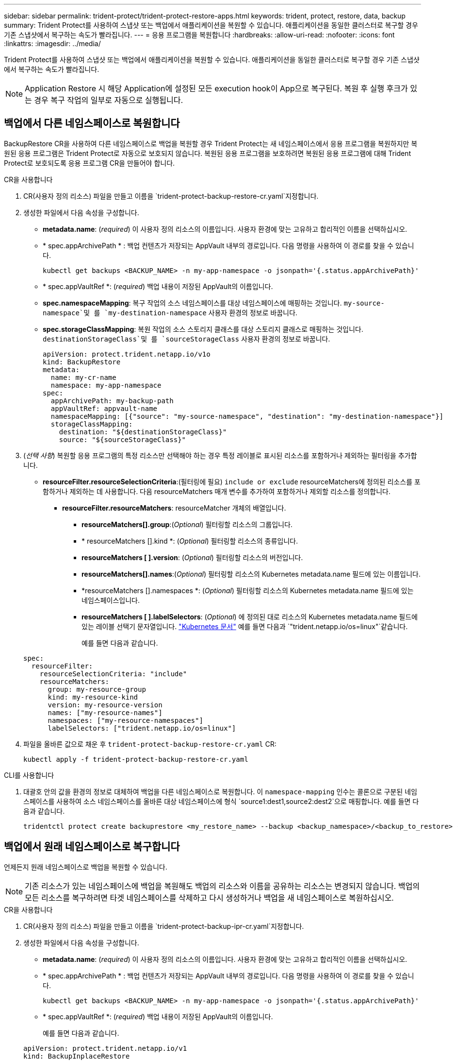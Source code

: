 ---
sidebar: sidebar 
permalink: trident-protect/trident-protect-restore-apps.html 
keywords: trident, protect, restore, data, backup 
summary: Trident Protect를 사용하여 스냅샷 또는 백업에서 애플리케이션을 복원할 수 있습니다. 애플리케이션을 동일한 클러스터로 복구할 경우 기존 스냅샷에서 복구하는 속도가 빨라집니다. 
---
= 응용 프로그램을 복원합니다
:hardbreaks:
:allow-uri-read: 
:nofooter: 
:icons: font
:linkattrs: 
:imagesdir: ../media/


[role="lead"]
Trident Protect를 사용하여 스냅샷 또는 백업에서 애플리케이션을 복원할 수 있습니다. 애플리케이션을 동일한 클러스터로 복구할 경우 기존 스냅샷에서 복구하는 속도가 빨라집니다.


NOTE: Application Restore 시 해당 Application에 설정된 모든 execution hook이 App으로 복구된다. 복원 후 실행 후크가 있는 경우 복구 작업의 일부로 자동으로 실행됩니다.



== 백업에서 다른 네임스페이스로 복원합니다

BackupRestore CR을 사용하여 다른 네임스페이스로 백업을 복원할 경우 Trident Protect는 새 네임스페이스에서 응용 프로그램을 복원하지만 복원된 응용 프로그램은 Trident Protect로 자동으로 보호되지 않습니다. 복원된 응용 프로그램을 보호하려면 복원된 응용 프로그램에 대해 Trident Protect로 보호되도록 응용 프로그램 CR을 만들어야 합니다.

[role="tabbed-block"]
====
.CR을 사용합니다
--
. CR(사용자 정의 리소스) 파일을 만들고 이름을 `trident-protect-backup-restore-cr.yaml`지정합니다.
. 생성한 파일에서 다음 속성을 구성합니다.
+
** *metadata.name*: (_required_) 이 사용자 정의 리소스의 이름입니다. 사용자 환경에 맞는 고유하고 합리적인 이름을 선택하십시오.
** * spec.appArchivePath * : 백업 컨텐츠가 저장되는 AppVault 내부의 경로입니다. 다음 명령을 사용하여 이 경로를 찾을 수 있습니다.
+
[source, console]
----
kubectl get backups <BACKUP_NAME> -n my-app-namespace -o jsonpath='{.status.appArchivePath}'
----
** * spec.appVaultRef *: (_required_) 백업 내용이 저장된 AppVault의 이름입니다.
** *spec.namespaceMapping*: 복구 작업의 소스 네임스페이스를 대상 네임스페이스에 매핑하는 것입니다.  `my-source-namespace`및 를 `my-destination-namespace` 사용자 환경의 정보로 바꿉니다.
** *spec.storageClassMapping*: 복원 작업의 소스 스토리지 클래스를 대상 스토리지 클래스로 매핑하는 것입니다.  `destinationStorageClass`및 를 `sourceStorageClass` 사용자 환경의 정보로 바꿉니다.
+
[source, yaml]
----
apiVersion: protect.trident.netapp.io/v1o
kind: BackupRestore
metadata:
  name: my-cr-name
  namespace: my-app-namespace
spec:
  appArchivePath: my-backup-path
  appVaultRef: appvault-name
  namespaceMapping: [{"source": "my-source-namespace", "destination": "my-destination-namespace"}]
  storageClassMapping:
    destination: "${destinationStorageClass}"
    source: "${sourceStorageClass}"
----


. (_선택 사항_) 복원할 응용 프로그램의 특정 리소스만 선택해야 하는 경우 특정 레이블로 표시된 리소스를 포함하거나 제외하는 필터링을 추가합니다.
+
** *resourceFilter.resourceSelectionCriteria*:(필터링에 필요) `include or exclude` resourceMatchers에 정의된 리소스를 포함하거나 제외하는 데 사용합니다. 다음 resourceMatchers 매개 변수를 추가하여 포함하거나 제외할 리소스를 정의합니다.
+
*** *resourceFilter.resourceMatchers*: resourceMatcher 개체의 배열입니다.
+
**** *resourceMatchers[].group*:(_Optional_) 필터링할 리소스의 그룹입니다.
**** * resourceMatchers [].kind *: (_Optional_) 필터링할 리소스의 종류입니다.
**** *resourceMatchers [ ].version*: (_Optional_) 필터링할 리소스의 버전입니다.
**** *resourceMatchers[].names*:(_Optional_) 필터링할 리소스의 Kubernetes metadata.name 필드에 있는 이름입니다.
**** *resourceMatchers [].namespaces *: (_Optional_) 필터링할 리소스의 Kubernetes metadata.name 필드에 있는 네임스페이스입니다.
**** *resourceMatchers [ ].labelSelectors*: (_Optional_) 에 정의된 대로 리소스의 Kubernetes metadata.name 필드에 있는 레이블 선택기 문자열입니다. https://kubernetes.io/docs/concepts/overview/working-with-objects/labels/#label-selectors["Kubernetes 문서"^] 예를 들면 다음과 `"trident.netapp.io/os=linux"`같습니다.
+
예를 들면 다음과 같습니다.

+
[source, yaml]
----
spec:
  resourceFilter:
    resourceSelectionCriteria: "include"
    resourceMatchers:
      group: my-resource-group
      kind: my-resource-kind
      version: my-resource-version
      names: ["my-resource-names"]
      namespaces: ["my-resource-namespaces"]
      labelSelectors: ["trident.netapp.io/os=linux"]
----






. 파일을 올바른 값으로 채운 후 `trident-protect-backup-restore-cr.yaml` CR:
+
[source, console]
----
kubectl apply -f trident-protect-backup-restore-cr.yaml
----


--
.CLI를 사용합니다
--
. 대괄호 안의 값을 환경의 정보로 대체하여 백업을 다른 네임스페이스로 복원합니다. 이 `namespace-mapping` 인수는 콜론으로 구분된 네임스페이스를 사용하여 소스 네임스페이스를 올바른 대상 네임스페이스에 형식 `source1:dest1,source2:dest2`으로 매핑합니다. 예를 들면 다음과 같습니다.
+
[source, console]
----
tridentctl protect create backuprestore <my_restore_name> --backup <backup_namespace>/<backup_to_restore> --namespace-mapping <source_to_destination_namespace_mapping>
----


--
====


== 백업에서 원래 네임스페이스로 복구합니다

언제든지 원래 네임스페이스로 백업을 복원할 수 있습니다.


NOTE: 기존 리소스가 있는 네임스페이스에 백업을 복원해도 백업의 리소스와 이름을 공유하는 리소스는 변경되지 않습니다. 백업의 모든 리소스를 복구하려면 타겟 네임스페이스를 삭제하고 다시 생성하거나 백업을 새 네임스페이스로 복원하십시오.

[role="tabbed-block"]
====
.CR을 사용합니다
--
. CR(사용자 정의 리소스) 파일을 만들고 이름을 `trident-protect-backup-ipr-cr.yaml`지정합니다.
. 생성한 파일에서 다음 속성을 구성합니다.
+
** *metadata.name*: (_required_) 이 사용자 정의 리소스의 이름입니다. 사용자 환경에 맞는 고유하고 합리적인 이름을 선택하십시오.
** * spec.appArchivePath * : 백업 컨텐츠가 저장되는 AppVault 내부의 경로입니다. 다음 명령을 사용하여 이 경로를 찾을 수 있습니다.
+
[source, console]
----
kubectl get backups <BACKUP_NAME> -n my-app-namespace -o jsonpath='{.status.appArchivePath}'
----
** * spec.appVaultRef *: (_required_) 백업 내용이 저장된 AppVault의 이름입니다.
+
예를 들면 다음과 같습니다.

+
[source, yaml]
----
apiVersion: protect.trident.netapp.io/v1
kind: BackupInplaceRestore
metadata:
  name: my-cr-name
  namespace: my-app-namespace
spec:
  appArchivePath: my-backup-path
  appVaultRef: appvault-name
----


. (_선택 사항_) 복원할 응용 프로그램의 특정 리소스만 선택해야 하는 경우 특정 레이블로 표시된 리소스를 포함하거나 제외하는 필터링을 추가합니다.
+
** *resourceFilter.resourceSelectionCriteria*:(필터링에 필요) `include or exclude` resourceMatchers에 정의된 리소스를 포함하거나 제외하는 데 사용합니다. 다음 resourceMatchers 매개 변수를 추가하여 포함하거나 제외할 리소스를 정의합니다.
+
*** *resourceFilter.resourceMatchers*: resourceMatcher 개체의 배열입니다.
+
**** *resourceMatchers[].group*:(_Optional_) 필터링할 리소스의 그룹입니다.
**** * resourceMatchers [].kind *: (_Optional_) 필터링할 리소스의 종류입니다.
**** *resourceMatchers [ ].version*: (_Optional_) 필터링할 리소스의 버전입니다.
**** *resourceMatchers[].names*:(_Optional_) 필터링할 리소스의 Kubernetes metadata.name 필드에 있는 이름입니다.
**** *resourceMatchers [].namespaces *: (_Optional_) 필터링할 리소스의 Kubernetes metadata.name 필드에 있는 네임스페이스입니다.
**** *resourceMatchers [ ].labelSelectors*: (_Optional_) 에 정의된 대로 리소스의 Kubernetes metadata.name 필드에 있는 레이블 선택기 문자열입니다. https://kubernetes.io/docs/concepts/overview/working-with-objects/labels/#label-selectors["Kubernetes 문서"^] 예를 들면 다음과 `"trident.netapp.io/os=linux"`같습니다.
+
예를 들면 다음과 같습니다.

+
[source, yaml]
----
spec:
  resourceFilter:
    resourceSelectionCriteria: "include"
    resourceMatchers:
      group: my-resource-group
      kind: my-resource-kind
      version: my-resource-version
      names: ["my-resource-names"]
      namespaces: ["my-resource-namespaces"]
      labelSelectors: ["trident.netapp.io/os=linux"]
----






. 파일을 올바른 값으로 채운 후 `trident-protect-backup-ipr-cr.yaml` CR:
+
[source, console]
----
kubectl apply -f trident-protect-backup-ipr-cr.yaml
----


--
.CLI를 사용합니다
--
. 대괄호 안의 값을 환경의 정보로 대체하여 백업을 원래 네임스페이스로 복원합니다.  `backup`인수에 네임스페이스 및 백업 이름이 형식으로 `<namespace>/<name>` 사용됩니다. 예를 들면 다음과 같습니다.
+
[source, console]
----
tridentctl protect create backupinplacerestore <my_restore_name> --backup <namespace/backup_to_restore>
----


--
====


== 스냅샷에서 다른 네임스페이스로 복구합니다

사용자 지정 리소스(CR) 파일을 사용하여 스냅샷에서 데이터를 다른 네임스페이스 또는 원래 소스 네임스페이스로 복원할 수 있습니다. SnapshotRestore CR을 사용하여 스냅샷을 다른 네임스페이스로 복구하는 경우 Trident Protect는 새 네임스페이스에서 애플리케이션을 복원하지만 복원된 애플리케이션은 Trident Protect로 자동으로 보호되지 않습니다. 복원된 응용 프로그램을 보호하려면 복원된 응용 프로그램에 대해 Trident Protect로 보호되도록 응용 프로그램 CR을 만들어야 합니다.

[role="tabbed-block"]
====
.CR을 사용합니다
--
. CR(사용자 정의 리소스) 파일을 만들고 이름을 `trident-protect-snapshot-restore-cr.yaml`지정합니다.
. 생성한 파일에서 다음 속성을 구성합니다.
+
** *metadata.name*: (_required_) 이 사용자 정의 리소스의 이름입니다. 사용자 환경에 맞는 고유하고 합리적인 이름을 선택하십시오.
** * spec.appVaultRef *: (_required_) 스냅샷 내용이 저장된 AppVault의 이름입니다.
** * spec.appArchivePath *: 스냅샷 내용이 저장되는 AppVault 내부 경로입니다. 다음 명령을 사용하여 이 경로를 찾을 수 있습니다.
+
[source, console]
----
kubectl get snapshots <SNAPHOT_NAME> -n my-app-namespace -o jsonpath='{.status.appArchivePath}'
----
** *spec.namespaceMapping*: 복구 작업의 소스 네임스페이스를 대상 네임스페이스에 매핑하는 것입니다.  `my-source-namespace`및 를 `my-destination-namespace` 사용자 환경의 정보로 바꿉니다.
** *spec.storageClassMapping*: 복원 작업의 소스 스토리지 클래스를 대상 스토리지 클래스로 매핑하는 것입니다.  `destinationStorageClass`및 를 `sourceStorageClass` 사용자 환경의 정보로 바꿉니다.
+
[source, yaml]
----
apiVersion: protect.trident.netapp.io/v1
kind: SnapshotRestore
metadata:
  name: my-cr-name
  namespace: my-app-namespace
spec:
  appVaultRef: appvault-name
  appArchivePath: my-snapshot-path
  namespaceMapping: [{"source": "my-source-namespace", "destination": "my-destination-namespace"}]
  storageClassMapping:
    destination: "${destinationStorageClass}"
    source: "${sourceStorageClass}"
----


. (_선택 사항_) 복원할 응용 프로그램의 특정 리소스만 선택해야 하는 경우 특정 레이블로 표시된 리소스를 포함하거나 제외하는 필터링을 추가합니다.
+
** *resourceFilter.resourceSelectionCriteria*:(필터링에 필요) `include or exclude` resourceMatchers에 정의된 리소스를 포함하거나 제외하는 데 사용합니다. 다음 resourceMatchers 매개 변수를 추가하여 포함하거나 제외할 리소스를 정의합니다.
+
*** *resourceFilter.resourceMatchers*: resourceMatcher 개체의 배열입니다.
+
**** *resourceMatchers[].group*:(_Optional_) 필터링할 리소스의 그룹입니다.
**** * resourceMatchers [].kind *: (_Optional_) 필터링할 리소스의 종류입니다.
**** *resourceMatchers [ ].version*: (_Optional_) 필터링할 리소스의 버전입니다.
**** *resourceMatchers[].names*:(_Optional_) 필터링할 리소스의 Kubernetes metadata.name 필드에 있는 이름입니다.
**** *resourceMatchers [].namespaces *: (_Optional_) 필터링할 리소스의 Kubernetes metadata.name 필드에 있는 네임스페이스입니다.
**** *resourceMatchers [ ].labelSelectors*: (_Optional_) 에 정의된 대로 리소스의 Kubernetes metadata.name 필드에 있는 레이블 선택기 문자열입니다. https://kubernetes.io/docs/concepts/overview/working-with-objects/labels/#label-selectors["Kubernetes 문서"^] 예를 들면 다음과 `"trident.netapp.io/os=linux"`같습니다.
+
예를 들면 다음과 같습니다.

+
[source, yaml]
----
spec:
  resourceFilter:
    resourceSelectionCriteria: "include"
    resourceMatchers:
      group: my-resource-group
      kind: my-resource-kind
      version: my-resource-version
      names: ["my-resource-names"]
      namespaces: ["my-resource-namespaces"]
      labelSelectors: ["trident.netapp.io/os=linux"]
----






. 파일을 올바른 값으로 채운 후 `trident-protect-snapshot-restore-cr.yaml` CR:
+
[source, console]
----
kubectl apply -f trident-protect-snapshot-restore-cr.yaml
----


--
.CLI를 사용합니다
--
. 대괄호 안의 값을 사용자 환경의 정보로 대체하여 스냅샷을 다른 네임스페이스로 복원합니다.
+
**  `snapshot`인수에 네임스페이스 및 스냅숏 이름이 형식으로 `<namespace>/<name>` 사용됩니다.
** 이 `namespace-mapping` 인수는 콜론으로 구분된 네임스페이스를 사용하여 소스 네임스페이스를 올바른 대상 네임스페이스에 형식 `source1:dest1,source2:dest2`으로 매핑합니다.
+
예를 들면 다음과 같습니다.

+
[source, console]
----
tridentctl protect create snapshotrestore <my_restore_name> --snapshot <namespace/snapshot_to_restore> --namespace-mapping <source_to_destination_namespace_mapping>
----




--
====


== 스냅샷에서 원래 네임스페이스로 복구합니다

언제든지 스냅샷을 원래 네임스페이스로 복구할 수 있습니다.

[role="tabbed-block"]
====
.CR을 사용합니다
--
. CR(사용자 정의 리소스) 파일을 만들고 이름을 `trident-protect-snapshot-ipr-cr.yaml`지정합니다.
. 생성한 파일에서 다음 속성을 구성합니다.
+
** *metadata.name*: (_required_) 이 사용자 정의 리소스의 이름입니다. 사용자 환경에 맞는 고유하고 합리적인 이름을 선택하십시오.
** * spec.appVaultRef *: (_required_) 스냅샷 내용이 저장된 AppVault의 이름입니다.
** * spec.appArchivePath *: 스냅샷 내용이 저장되는 AppVault 내부 경로입니다. 다음 명령을 사용하여 이 경로를 찾을 수 있습니다.
+
[source, console]
----
kubectl get snapshots <SNAPSHOT_NAME> -n my-app-namespace -o jsonpath='{.status.appArchivePath}'
----
+
[source, yaml]
----
apiVersion: protect.trident.netapp.io/v1
kind: SnapshotInplaceRestore
metadata:
  name: my-cr-name
  namespace: my-app-namespace
spec:
  appVaultRef: appvault-name
    appArchivePath: my-snapshot-path
----


. (_선택 사항_) 복원할 응용 프로그램의 특정 리소스만 선택해야 하는 경우 특정 레이블로 표시된 리소스를 포함하거나 제외하는 필터링을 추가합니다.
+
** *resourceFilter.resourceSelectionCriteria*:(필터링에 필요) `include or exclude` resourceMatchers에 정의된 리소스를 포함하거나 제외하는 데 사용합니다. 다음 resourceMatchers 매개 변수를 추가하여 포함하거나 제외할 리소스를 정의합니다.
+
*** *resourceFilter.resourceMatchers*: resourceMatcher 개체의 배열입니다.
+
**** *resourceMatchers[].group*:(_Optional_) 필터링할 리소스의 그룹입니다.
**** * resourceMatchers [].kind *: (_Optional_) 필터링할 리소스의 종류입니다.
**** *resourceMatchers [ ].version*: (_Optional_) 필터링할 리소스의 버전입니다.
**** *resourceMatchers[].names*:(_Optional_) 필터링할 리소스의 Kubernetes metadata.name 필드에 있는 이름입니다.
**** *resourceMatchers [].namespaces *: (_Optional_) 필터링할 리소스의 Kubernetes metadata.name 필드에 있는 네임스페이스입니다.
**** *resourceMatchers [ ].labelSelectors*: (_Optional_) 에 정의된 대로 리소스의 Kubernetes metadata.name 필드에 있는 레이블 선택기 문자열입니다. https://kubernetes.io/docs/concepts/overview/working-with-objects/labels/#label-selectors["Kubernetes 문서"^] 예를 들면 다음과 `"trident.netapp.io/os=linux"`같습니다.
+
예를 들면 다음과 같습니다.

+
[source, yaml]
----
spec:
  resourceFilter:
    resourceSelectionCriteria: "include"
    resourceMatchers:
      group: my-resource-group
      kind: my-resource-kind
      version: my-resource-version
      names: ["my-resource-names"]
      namespaces: ["my-resource-namespaces"]
      labelSelectors: ["trident.netapp.io/os=linux"]
----






. 파일을 올바른 값으로 채운 후 `trident-protect-snapshot-ipr-cr.yaml` CR:
+
[source, console]
----
kubectl apply -f trident-protect-snapshot-ipr-cr.yaml
----


--
.CLI를 사용합니다
--
. 대괄호 안의 값을 사용자 환경의 정보로 대체하여 스냅샷을 원래 네임스페이스로 복원합니다. 예를 들면 다음과 같습니다.
+
[source, console]
----
tridentctl protect create snapshotinplacerestore <my_restore_name> --snapshot <snapshot_to_restore>
----


--
====


== 복구 작업의 상태를 확인합니다

명령줄을 사용하여 진행 중이거나, 완료되었거나, 실패한 복구 작업의 상태를 확인할 수 있습니다.

.단계
. 다음 명령을 사용하여 복원 작업의 상태를 검색하여 대괄호의 값을 사용자 환경의 정보로 바꿉니다.
+
[source, console]
----
kubectl get backuprestore -n <namespace_name> <my_restore_cr_name> -o jsonpath='{.status}'
----

